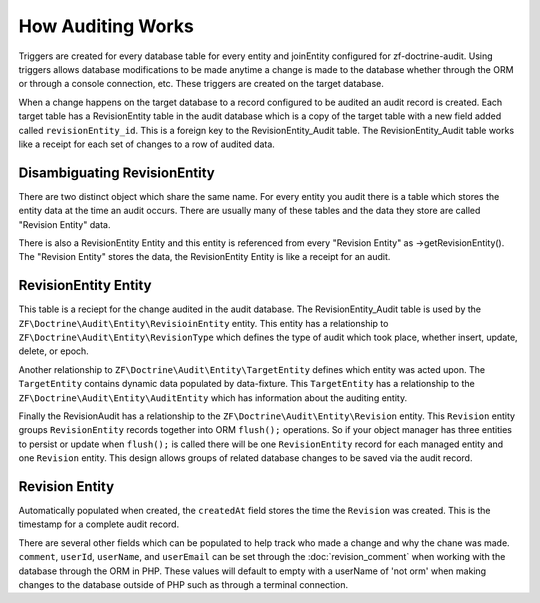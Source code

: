 How Auditing Works
==================

Triggers are created for every database table for every entity and joinEntity configured for zf-doctrine-audit.  
Using triggers allows database modifications to be made anytime a change is made to the database whether through the ORM
or through a console connection, etc.  These triggers are created on the target database.  

When a change happens on the target database to a record configured to be audited an audit record is created.  
Each target table has a RevisionEntity table in the audit database which is a copy of the target table with a new field added
called ``revisionEntity_id``.  This is a foreign key to the RevisionEntity_Audit table.  The RevisionEntity_Audit table works like a receipt
for each set of changes to a row of audited data.  


Disambiguating RevisionEntity
-----------------------------

There are two distinct object which share the same name.  For every entity you audit there is a table which stores the entity data at the time an audit occurs.  There are usually many of these tables and the data they store are called "Revision Entity" data.  

There is also a RevisionEntity Entity and this entity is referenced from every "Revision Entity" as ->getRevisionEntity().  The "Revision Entity" stores the data, the RevisionEntity Entity is like a receipt for an audit.  


RevisionEntity Entity
---------------------

This table is a reciept for the change audited in the audit database.  The RevisionEntity_Audit table is used by the 
``ZF\Doctrine\Audit\Entity\RevisioinEntity`` entity.  This entity has a relationship to ``ZF\Doctrine\Audit\Entity\RevisionType`` 
which defines the type of audit which took place, whether insert, update, delete, or epoch.  

Another relationship to ``ZF\Doctrine\Audit\Entity\TargetEntity`` defines which entity was acted upon.  The ``TargetEntity`` contains 
dynamic data populated by data-fixture.  This ``TargetEntity`` has a relationship to the ``ZF\Doctrine\Audit\Entity\AuditEntity`` which 
has information about the auditing entity.  

Finally the RevisionAudit has a relationship to the ``ZF\Doctrine\Audit\Entity\Revision`` entity.  This ``Revision`` entity groups 
``RevisionEntity`` records together into ORM ``flush();`` operations.  So if your object manager has three entities to persist or update 
when ``flush();`` is called there will be one ``RevisionEntity`` record for each managed entity and one ``Revision`` entity.  This design 
allows groups of related database changes to be saved via the audit record.


Revision Entity
---------------

Automatically populated when created, the ``createdAt`` field stores the time the ``Revision`` was created.  This is the timestamp for a
complete audit record.

There are several other fields which can be populated to help track who made a change and why the chane was made.  
``comment``, ``userId``, ``userName``, and ``userEmail`` can be set through the :doc:`revision_comment` when working with the database 
through the ORM in PHP.  These values will default to empty with a userName of 'not orm' when making changes to the database outside
of PHP such as through a terminal connection.
